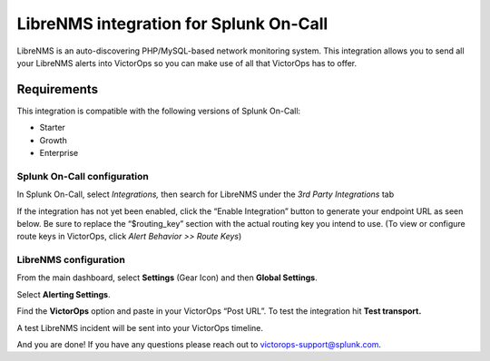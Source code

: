 .. _LibreNMS-spoc:

LibreNMS integration for Splunk On-Call
***************************************************

.. meta::
    :description: Configure the LibreNMS integration for Splunk On-Call.

LibreNMS is an auto-discovering PHP/MySQL-based network monitoring
system. This integration allows you to send all your LibreNMS alerts
into VictorOps so you can make use of all that VictorOps has to offer.

Requirements
==================

This integration is compatible with the following versions of Splunk On-Call:

- Starter
- Growth
- Enterprise


Splunk On-Call configuration
------------------------------

In Splunk On-Call, select *Integrations,* then search for LibreNMS under the
*3rd Party Integrations* tab

If the integration has not yet been enabled, click the “Enable
Integration” button to generate your endpoint URL as seen below. Be
sure to replace the “$routing_key” section with the actual routing key
you intend to use. (To view or configure route keys in VictorOps,
click *Alert Behavior >> Route Keys*)

.. image:: /_images/spoc/LibreNMS.png


LibreNMS configuration
------------------------------

From the main dashboard, select **Settings** (Gear Icon) and
then **Global Settings**.

.. image:: /_images/spoc/libre2.png
   :alt: libre2

   libre2

Select **Alerting Settings**.

.. image:: /_images/spoc/libre3.png
   :alt: libre3

   libre3

Find the **VictorOps** option and paste in your VictorOps “Post URL”. To
test the integration hit **Test transport.**

.. image:: /_images/spoc/libre4.png
   :alt: libre4

   libre4


A test LibreNMS incident will be sent into your VictorOps timeline.


.. image:: /_images/spoc/Incident.png

And you are done! If you have any questions please reach out to
victorops-support@splunk.com.
